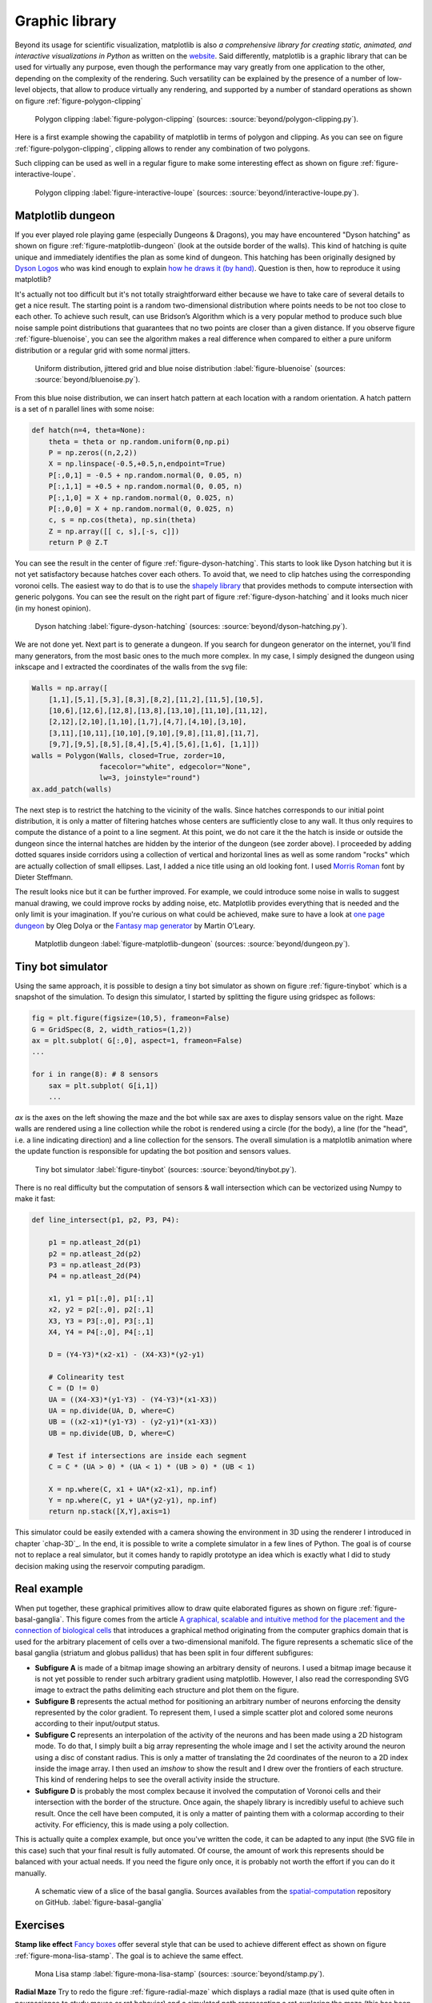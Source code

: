 .. ----------------------------------------------------------------------------
.. Title:   Scientific Visualisation - Python & Matplotlib
.. Author:  Nicolas P. Rougier
.. License: Creative Commons BY-NC-SA International 4.0
.. ----------------------------------------------------------------------------
.. _chap-beyond:


Graphic library
===============

Beyond its usage for scientific visualization, matplotlib is also *a
comprehensive library for creating static, animated, and interactive
visualizations in Python* as written on the `website
<https://matplotlib.org/>`__. Said differently, matplotlib is a
graphic library that can be used for virtually any purpose, even
though the performance may vary greatly from one application to the
other, depending on the complexity of the rendering. Such versatility
can be explained by the presence of a number of low-level objects,
that allow to produce virtually any rendering, and supported by a
number of standard operations as shown on figure
:ref:`figure-polygon-clipping`
       
.. figure:: beyond/polygon-clipping.pdf
   :width: 100%

   Polygon clipping
   :label:`figure-polygon-clipping`
   (sources: :source:`beyond/polygon-clipping.py`).

Here is a first example showing the capability of matplotlib in terms
of polygon and clipping. As you can see on figure
:ref:`figure-polygon-clipping`, clipping allows to render any
combination of two polygons.

Such clipping can be used as well in a regular figure to make some
interesting effect as shown on figure :ref:`figure-interactive-loupe`.
          
.. figure:: beyond/interactive-loupe.pdf
   :width: 100%

   Polygon clipping
   :label:`figure-interactive-loupe`
   (sources: :source:`beyond/interactive-loupe.py`).


Matplotlib dungeon
------------------

If you ever played role playing game (especially Dungeons & Dragons),
you may have encountered "Dyson hatching" as shown on figure
:ref:`figure-matplotlib-dungeon` (look at the outside border of
the walls). This kind of hatching is quite unique and immediately
identifies the plan as some kind of dungeon. This hatching has been
originally designed by `Dyson Logos <https://dysonlogos.blog/>`__ who
was kind enough to explain `how he draws it (by hand)
<https://dysonlogos.blog/2011/09/03/dungeon-doodles-a-crosshatching-tutorial/>`__. Question is then, how to reproduce it using matplotlib?

It's actually not too difficult but it's not totally straightforward
either because we have to take care of several details to get a nice
result. The starting point is a random two-dimensional distribution
where points needs to be not too close to each other. To achieve such
result, can use Bridson’s Algorithm which is a very popular method to
produce such blue noise sample point distributions that guarantees
that no two points are closer than a given distance. If you observe
figure :ref:`figure-bluenoise`, you can see the algorithm makes a real
difference when compared to either a pure uniform distribution or a
regular grid with some normal jitters.

.. figure:: beyond/bluenoise.pdf
   :width: 100%

   Uniform distribution, jittered grid and blue noise distribution
   :label:`figure-bluenoise`
   (sources: :source:`beyond/bluenoise.py`).

From this blue noise distribution, we can insert hatch pattern at each
location with a random orientation. A hatch pattern is a set of
n parallel lines with some noise:

.. code:: python

   def hatch(n=4, theta=None):
       theta = theta or np.random.uniform(0,np.pi)
       P = np.zeros((n,2,2))
       X = np.linspace(-0.5,+0.5,n,endpoint=True)
       P[:,0,1] = -0.5 + np.random.normal(0, 0.05, n)
       P[:,1,1] = +0.5 + np.random.normal(0, 0.05, n)
       P[:,1,0] = X + np.random.normal(0, 0.025, n)
       P[:,0,0] = X + np.random.normal(0, 0.025, n)
       c, s = np.cos(theta), np.sin(theta)
       Z = np.array([[ c, s],[-s, c]])
       return P @ Z.T

You can see the result in the center of figure
:ref:`figure-dyson-hatching`. This starts to look like Dyson hatching
but it is not yet satisfactory because hatches cover each others. To
avoid that, we need to clip hatches using the corresponding voronoi
cells. The easiest way to do that is to use the `shapely library
<https://github.com/Toblerity/Shapely>`__ that provides methods to
compute intersection with generic polygons. You can see the result on
the right part of figure :ref:`figure-dyson-hatching` and it looks
much nicer (in my honest opinion).
   
.. figure:: beyond/dyson-hatching.pdf
   :width: 100%

   Dyson hatching
   :label:`figure-dyson-hatching`
   (sources: :source:`beyond/dyson-hatching.py`).

We are not done yet. Next part is to generate a dungeon. If you search
for dungeon generator on the internet, you'll find many generators,
from the most basic ones to the much more complex. In my case, I
simply designed the dungeon using inkscape and I extracted the
coordinates of the walls from the svg file:

.. code:: python
          
   Walls = np.array([
       [1,1],[5,1],[5,3],[8,3],[8,2],[11,2],[11,5],[10,5],
       [10,6],[12,6],[12,8],[13,8],[13,10],[11,10],[11,12],
       [2,12],[2,10],[1,10],[1,7],[4,7],[4,10],[3,10],
       [3,11],[10,11],[10,10],[9,10],[9,8],[11,8],[11,7],
       [9,7],[9,5],[8,5],[8,4],[5,4],[5,6],[1,6], [1,1]])
   walls = Polygon(Walls, closed=True, zorder=10,
                   facecolor="white", edgecolor="None",
                   lw=3, joinstyle="round")
   ax.add_patch(walls)

The next step is to restrict the hatching to the vicinity of the
walls. Since hatches corresponds to our initial point distribution, it
is only a matter of filtering hatches whose centers are sufficiently
close to any wall. It thus only requires to compute the distance of a
point to a line segment. At this point, we do not care it the the
hatch is inside or outside the dungeon since the internal hatches are
hidden by the interior of the dungeon (see zorder above). I proceeded
by adding dotted squares inside corridors using a collection of
vertical and horizontal lines as well as some random "rocks" which are
actually collection of small ellipses. Last, I added a nice title
using an old looking font. I used `Morris Roman
<https://www.dafont.com/fr/morris-roman.font>`__ font by Dieter
Steffmann.

The result looks nice but it can be further improved. For example, we
could introduce some noise in walls to suggest manual drawing, we
could improve rocks by adding noise, etc. Matplotlib provides
everything that is needed and the only limit is your imagination. If
you're curious on what could be achieved, make sure to have a look at
`one page dungeon <https://watabou.itch.io/one-page-dungeon>`__ by
Oleg Dolya or the `Fantasy map generator
<https://mewo2.com/notes/terrain/>`__ by Martin O'Leary.

.. figure:: beyond/dungeon.pdf
   :width: 100%

   Matplotlib dungeon
   :label:`figure-matplotlib-dungeon`
   (sources: :source:`beyond/dungeon.py`).

   
Tiny bot simulator
------------------

Using the same approach, it is possible to design a tiny bot simulator
as shown on figure :ref:`figure-tinybot` which is a snapshot of the
simulation. To design this simulator, I started by splitting the figure
using gridspec as follows:

.. code:: python

    fig = plt.figure(figsize=(10,5), frameon=False)
    G = GridSpec(8, 2, width_ratios=(1,2))
    ax = plt.subplot( G[:,0], aspect=1, frameon=False)
    ...
    
    for i in range(8): # 8 sensors
        sax = plt.subplot( G[i,1])
        ...

`ax` is the axes on the left showing the maze and the bot while sax
are axes to display sensors value on the right. Maze walls are
rendered using a line collection while the robot is rendered using a
circle (for the body), a line (for the "head", i.e. a line indicating
direction) and a line collection for the sensors. The overall
simulation is a matplotlib animation where the update function is
responsible for updating the bot position and sensors values.

.. figure:: beyond/tinybot.pdf
   :width: 100%

   Tiny bot simulator
   :label:`figure-tinybot`
   (sources: :source:`beyond/tinybot.py`).

There is no real difficulty but the computation of sensors & wall
intersection which can be vectorized using Numpy to make it fast:

.. code:: python

   def line_intersect(p1, p2, P3, P4):

       p1 = np.atleast_2d(p1)
       p2 = np.atleast_2d(p2)
       P3 = np.atleast_2d(P3)
       P4 = np.atleast_2d(P4)

       x1, y1 = p1[:,0], p1[:,1]
       x2, y2 = p2[:,0], p2[:,1]
       X3, Y3 = P3[:,0], P3[:,1]
       X4, Y4 = P4[:,0], P4[:,1]

       D = (Y4-Y3)*(x2-x1) - (X4-X3)*(y2-y1)

       # Colinearity test
       C = (D != 0)
       UA = ((X4-X3)*(y1-Y3) - (Y4-Y3)*(x1-X3))
       UA = np.divide(UA, D, where=C)
       UB = ((x2-x1)*(y1-Y3) - (y2-y1)*(x1-X3))
       UB = np.divide(UB, D, where=C)

       # Test if intersections are inside each segment
       C = C * (UA > 0) * (UA < 1) * (UB > 0) * (UB < 1)

       X = np.where(C, x1 + UA*(x2-x1), np.inf)
       Y = np.where(C, y1 + UA*(y2-y1), np.inf)
       return np.stack([X,Y],axis=1)

This simulator could be easily extended with a camera showing the
environment in 3D using the renderer I introduced in chapter
`chap-3D`_. In the end, it is possible to write a complete simulator
in a few lines of Python. The goal is of course not to replace a real
simulator, but it comes handy to rapidly prototype an idea which is
exactly what I did to study decision making using the reservoir
computing paradigm.


Real example
------------

When put together, these graphical primitives allow to draw quite
elaborated figures as shown on figure
:ref:`figure-basal-ganglia`. This figure comes from the article `A
graphical, scalable and intuitive method for the placement and the
connection of biological cells
<https://arxiv.org/pdf/1710.05189.pdf>`_ that introduces a graphical
method originating from the computer graphics domain that is used for
the arbitrary placement of cells over a two-dimensional manifold. The
figure represents a schematic slice of the basal ganglia (striatum and
globus pallidus) that has been split in four different subfigures:

* **Subfigure A** is made of a bitmap image showing an arbitrary
  density of neurons. I used a bitmap image because it is not yet
  possible to render such arbitrary gradient using
  matplotlib. However, I also read the corresponding SVG image to
  extract the paths delimiting each structure and plot them on the
  figure.

* **Subfigure B** represents the actual method for positioning an
  arbitrary number of neurons enforcing the density represented by the
  color gradient. To represent them, I used a simple scatter plot and
  colored some neurons according to their input/output status.

* **Subfigure C** represents an interpolation of the activity of the
  neurons and has been made using a 2D histogram mode. To do that, I
  simply built a big array representing the whole image and I set the
  activity around the neuron using a disc of constant radius. This is
  only a matter of translating the 2d coordinates of the neuron to a
  2D index inside the image array. I then used an `imshow` to show the
  result and I drew over the frontiers of each structure. This kind of
  rendering helps to see the overall activity inside the structure.

* **Subfigure D** is probably the most complex because it involved the
  computation of Voronoi cells and their intersection with the border
  of the structure. Once again, the shapely library is incredibly
  useful to achieve such result. Once the cell have been computed, it
  is only a matter of painting them with a colormap according to their
  activity. For efficiency, this is made using a poly collection.

This is actually quite a complex example, but once you've written the
code, it can be adapted to any input (the SVG file in this case) such
that your final result is fully automated. Of course, the amount of
work this represents should be balanced with your actual needs. If you
need the figure only once, it is probably not worth the effort if you
can do it manually.


.. figure:: beyond/basal-ganglia.pdf
   :width: 100%

   A schematic view of a slice of the basal
   ganglia. Sources availables from the `spatial-computation
   <https://github.com/rougier/spatial-computation>`_ repository on
   GitHub. :label:`figure-basal-ganglia` 


      
Exercises
---------

**Stamp like effect** `Fancy boxes <https://matplotlib.org/stable/gallery/shapes_and_collections/fancybox_demo.html>`_ offer several style that can be used to achieve different effect as shown on figure :ref:`figure-mona-lisa-stamp`. The goal is to achieve the same effect.

.. figure:: beyond/stamp.png
   :width: 75%

   Mona Lisa stamp
   :label:`figure-mona-lisa-stamp`
   (sources: :source:`beyond/stamp.py`).

   
**Radial Maze** Try to redo the figure :ref:`figure-radial-maze` which
displays a radial maze (that is used quite often in neuroscience to
study mouse or rat behavior) and a simulated path representing a rat
exploring the maze (this has been generated by recording the
(computer) mouse movements). The color of each block represents the
occupancy rate, that is, the number of recorded point inside the
block.

.. figure:: beyond/radial-maze.pdf
   :width: 100%

   Radial maze
   :label:`figure-radial-maze`
   (sources: :source:`beyond/radial-maze.py`).

